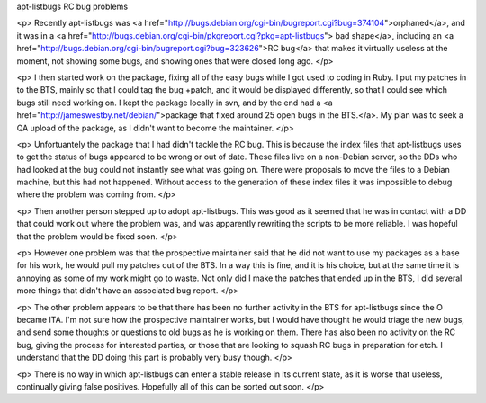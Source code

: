 apt-listbugs RC bug problems

<p>
Recently apt-listbugs was 
<a href="http://bugs.debian.org/cgi-bin/bugreport.cgi?bug=374104">orphaned</a>, 
and it was in a 
<a href="http://bugs.debian.org/cgi-bin/pkgreport.cgi?pkg=apt-listbugs">
bad shape</a>, including an 
<a href="http://bugs.debian.org/cgi-bin/bugreport.cgi?bug=323626">RC bug</a> 
that makes it virtually useless at the moment, not showing some bugs, and
showing ones that were closed long ago.
</p>

<p>
I then started work on the package, fixing all of the easy bugs while I got
used to coding in Ruby. I put my patches in to the BTS, mainly so that I could
tag the bug +patch, and it would be displayed differently, so that I could see
which bugs still need working on. I kept the package locally in svn, and by
the end had a <a href="http://jameswestby.net/debian/">package that fixed 
around 25 open bugs in the BTS.</a>. My plan was to seek a QA upload of the 
package, as I didn't want to become the maintainer.
</p>

<p>
Unfortuantely the package that I had didn't tackle the RC bug. This is because
the index files that apt-listbugs uses to get the status of bugs appeared to
be wrong or out of date. These files live on a non-Debian server, so the DDs
who had looked at the bug could not instantly see what was going on. There
were proposals to move the files to a Debian machine, but this had not
happened. Without access to the generation of these index files it was 
impossible to debug where the problem was coming from. 
</p>

<p>
Then another person stepped up to adopt apt-listbugs. This was good as it
seemed that he was in contact with a DD that could work out where the problem
was, and was apparently rewriting the scripts to be more reliable. I was
hopeful that the problem would be fixed soon.
</p>

<p>
However one problem was that the prospective maintainer said that he did not
want to use my packages as a base for his work, he would pull my patches out
of the BTS. In a way this is fine, and it is his choice, but at the same time
it is annoying as some of my work might go to waste. Not only did I make the
patches that ended up in the BTS, I did several more things that didn't have
an associated bug report. 
</p>

<p>
The other problem appears to be that there has been no further activity in the
BTS for apt-listbugs since the O became ITA. I'm not sure how the prospective
maintainer works, but I would have thought he would triage the new bugs, and
send some thoughts or questions to old bugs as he is working on them. There
has also been no activity on the RC bug, giving the process for interested
parties, or those that are looking to squash RC bugs in preparation for etch.
I understand that the DD doing this part is probably very busy though.
</p>

<p>
There is no way in which apt-listbugs can enter a stable release in its
current state, as it is worse that useless, continually giving false
positives. Hopefully all of this can be sorted out soon.
</p>

